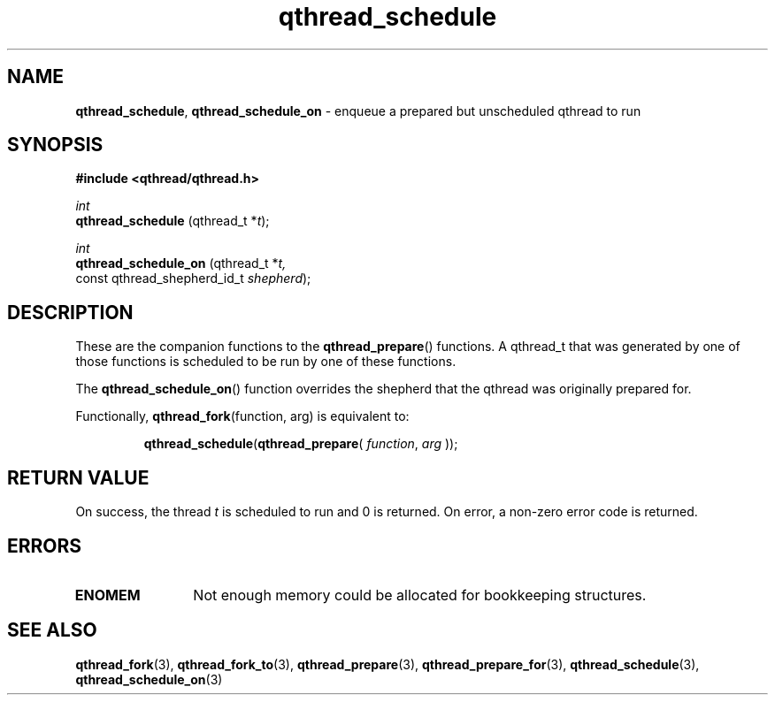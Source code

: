 .TH qthread_schedule 3 "NOVEMBER 2006" libqthread "libqthread"
.SH NAME
.BR qthread_schedule ,
.B qthread_schedule_on
\- enqueue a prepared but unscheduled qthread to run
.SH SYNOPSIS
.B #include <qthread/qthread.h>

.I int
.br
.B qthread_schedule
.RI "(qthread_t *" t );
.PP
.I int
.br
.B qthread_schedule_on
.RI "(qthread_t *" t,
.ti +21
.RI "const qthread_shepherd_id_t " shepherd );
.SH DESCRIPTION
These are the companion functions to the
.BR qthread_prepare ()
functions. A qthread_t that was generated by one of those functions is
scheduled to be run by one of these functions.
.PP
The
.BR qthread_schedule_on ()
function overrides the shepherd that the qthread was originally prepared for.
.PP
Functionally,
.BR qthread_fork "(function, arg)"
is equivalent to:
.RS
.PP
.BR qthread_schedule ( qthread_prepare (
.IR function ", " arg
));
.RE
.SH RETURN VALUE
On success, the thread
.I t
is scheduled to run and 0 is returned. On error, a non-zero error code is
returned.
.SH ERRORS
.TP 12
.B ENOMEM
Not enough memory could be allocated for bookkeeping structures.
.SH SEE ALSO
.BR qthread_fork (3),
.BR qthread_fork_to (3),
.BR qthread_prepare (3),
.BR qthread_prepare_for (3),
.BR qthread_schedule (3),
.BR qthread_schedule_on (3)

